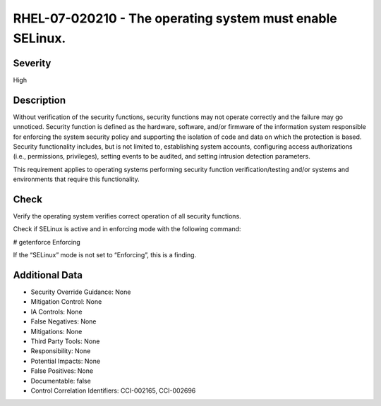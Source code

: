 
RHEL-07-020210 - The operating system must enable SELinux.
----------------------------------------------------------

Severity
~~~~~~~~

High

Description
~~~~~~~~~~~

Without verification of the security functions, security functions may not operate correctly and the failure may go unnoticed. Security function is defined as the hardware, software, and/or firmware of the information system responsible for enforcing the system security policy and supporting the isolation of code and data on which the protection is based. Security functionality includes, but is not limited to, establishing system accounts, configuring access authorizations (i.e., permissions, privileges), setting events to be audited, and setting intrusion detection parameters.

This requirement applies to operating systems performing security function verification/testing and/or systems and environments that require this functionality.

Check
~~~~~

Verify the operating system verifies correct operation of all security functions.

Check if SELinux is active and in enforcing mode with the following command:

# getenforce
Enforcing

If the “SELinux” mode is not set to “Enforcing”, this is a finding.

Additional Data
~~~~~~~~~~~~~~~


* Security Override Guidance: None

* Mitigation Control: None

* IA Controls: None

* False Negatives: None

* Mitigations: None

* Third Party Tools: None

* Responsibility: None

* Potential Impacts: None

* False Positives: None

* Documentable: false

* Control Correlation Identifiers: CCI-002165, CCI-002696